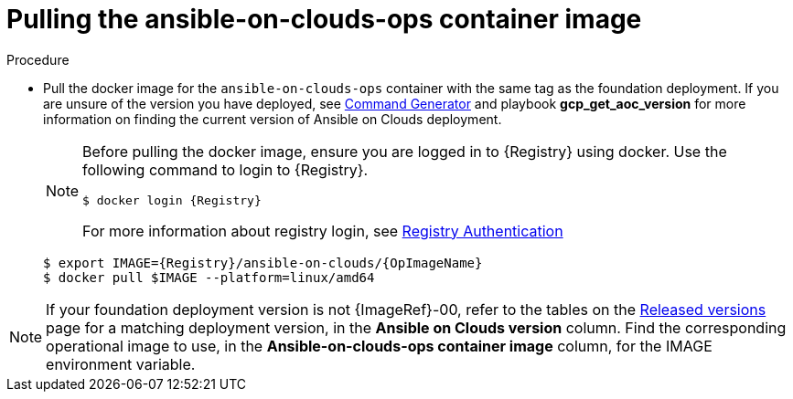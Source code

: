 = Pulling the ansible-on-clouds-ops container image

.Procedure
* Pull the docker image for the `ansible-on-clouds-ops` container with the same tag as the foundation deployment.
If you are unsure of the version you have deployed, see xref:ref-aap-using-playbooks[Command Generator] and playbook *gcp_get_aoc_version* for more information on finding the current version of Ansible on Clouds deployment.
+
[NOTE]
====
Before pulling the docker image, ensure you are logged in to {Registry} using docker. Use the following command to login to {Registry}. 

[literal, options="nowrap" subs="+attributes"]
----
$ docker login {Registry}
----
For more information about registry login, see link:https://access.redhat.com/RegistryAuthentication[Registry Authentication]
====
+
[literal, options="nowrap" subs="+attributes"]
----
$ export IMAGE={Registry}/ansible-on-clouds/{OpImageName}
$ docker pull $IMAGE --platform=linux/amd64
----

[NOTE]
====
If your foundation deployment version is not {ImageRef}-00, refer to the tables on the link:{BaseURL}/ansible_on_clouds/2.x/html/red_hat_ansible_automation_platform_from_gcp_release_notes/assembly-gcp-release-notes-24[Released versions] page for a matching deployment version, in the *Ansible on Clouds version* column. Find the corresponding operational image to use, in the *Ansible-on-clouds-ops container image* column, for the IMAGE environment variable.
====
